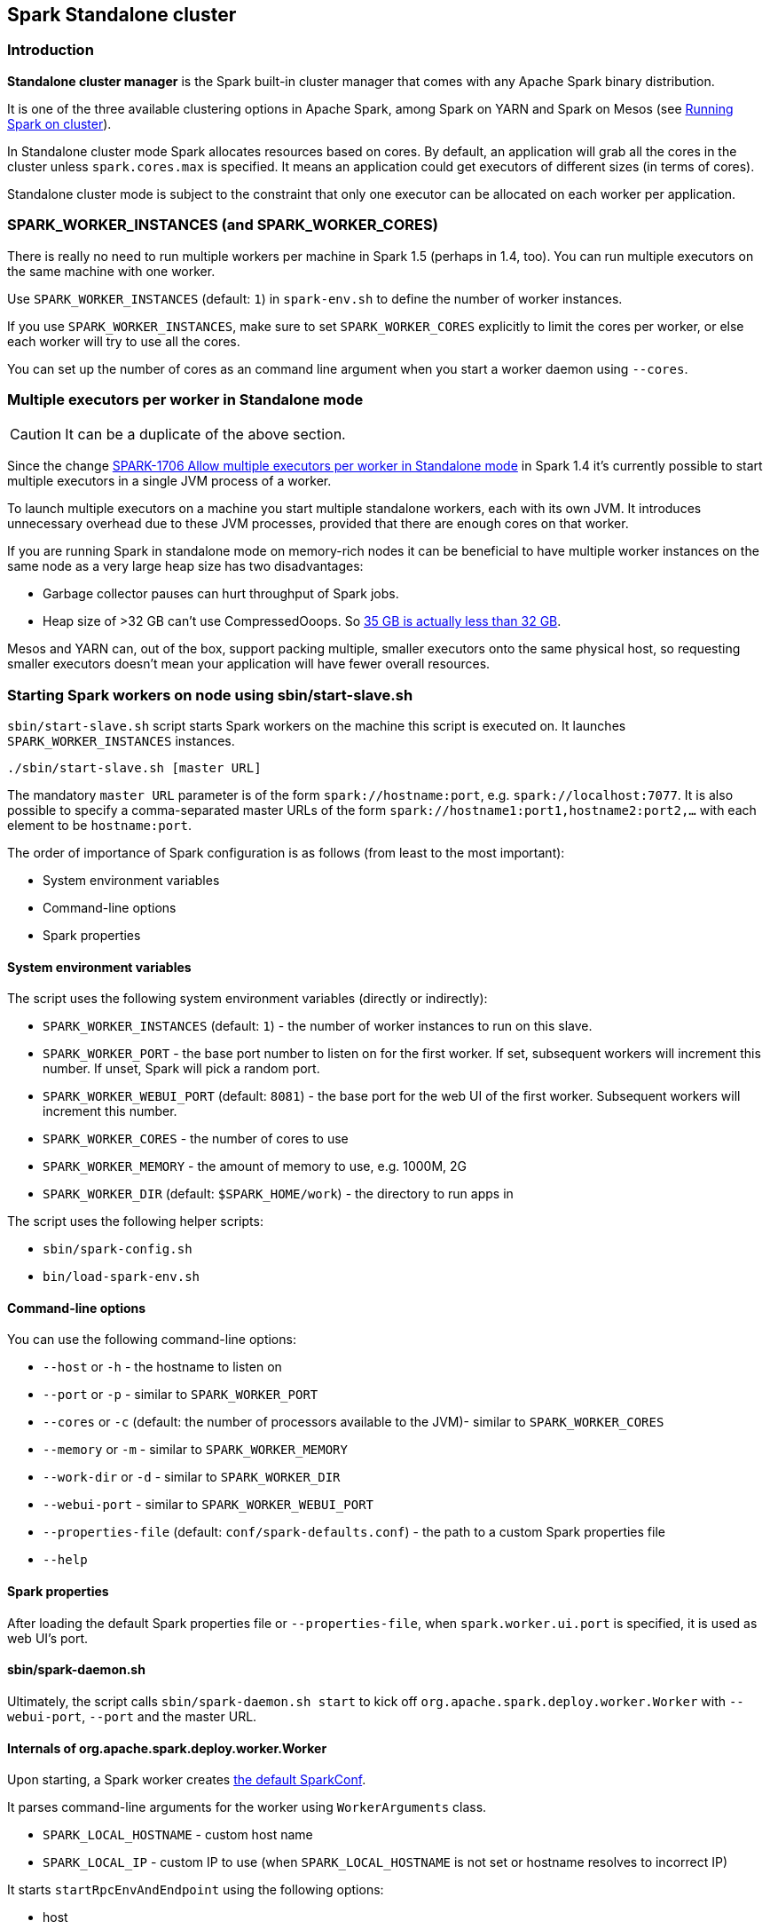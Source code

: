 == Spark Standalone cluster

=== Introduction

*Standalone cluster manager* is the Spark built-in cluster manager that comes with any Apache Spark binary distribution.

It is one of the three available clustering options in Apache Spark, among Spark on YARN and Spark on Mesos (see link:spark-cluster.adoc[Running Spark on cluster]).

In Standalone cluster mode Spark allocates resources based on cores. By default, an application will grab all the cores in the cluster unless `spark.cores.max` is specified. It means an application could get executors of different sizes (in terms of cores).

Standalone cluster mode is subject to the constraint that only one executor can be allocated on each worker per application.

=== SPARK_WORKER_INSTANCES (and SPARK_WORKER_CORES)

There is really no need to run multiple workers per machine in Spark 1.5 (perhaps in 1.4, too). You can run multiple executors on the same machine with one worker.

Use `SPARK_WORKER_INSTANCES` (default: `1`) in `spark-env.sh` to define the number of worker instances.

If you use `SPARK_WORKER_INSTANCES`, make sure to set `SPARK_WORKER_CORES` explicitly to limit the cores per worker, or else each worker will try to use all the cores.

You can set up the number of cores as an command line argument when you start a worker daemon using `--cores`.

=== Multiple executors per worker in Standalone mode

CAUTION: It can be a duplicate of the above section.

Since the change https://issues.apache.org/jira/browse/SPARK-1706[SPARK-1706 Allow multiple executors per worker in Standalone mode] in Spark 1.4 it's currently possible to start multiple executors in a single JVM process of a worker.

To launch multiple executors on a machine you start multiple standalone workers, each with its own JVM. It introduces unnecessary overhead due to these JVM processes, provided that there are enough cores on that worker.

If you are running Spark in standalone mode on memory-rich nodes it can be beneficial to have multiple worker instances on the same node as a very large heap size has two disadvantages:

* Garbage collector pauses can hurt throughput of Spark jobs.
* Heap size of >32 GB can’t use CompressedOoops. So https://blog.codecentric.de/en/2014/02/35gb-heap-less-32gb-java-jvm-memory-oddities/[35 GB is actually less than 32 GB].

Mesos and YARN can, out of the box, support packing multiple, smaller executors onto the same physical host, so requesting smaller executors doesn’t mean your application will have fewer overall resources.

=== Starting Spark workers on node using sbin/start-slave.sh

`sbin/start-slave.sh` script starts Spark workers on the machine this script is executed on. It launches `SPARK_WORKER_INSTANCES` instances.

```
./sbin/start-slave.sh [master URL]
```

The mandatory `master URL` parameter is of the form `spark://hostname:port`, e.g. `spark://localhost:7077`. It is also possible to specify a comma-separated master URLs of the form `spark://hostname1:port1,hostname2:port2,...` with each element to be `hostname:port`.

The order of importance of Spark configuration is as follows (from least to the most important):

* System environment variables
* Command-line options
* Spark properties

==== System environment variables

The script uses the following system environment variables (directly or indirectly):

* `SPARK_WORKER_INSTANCES` (default: `1`) - the number of worker instances to run on this slave.
* `SPARK_WORKER_PORT` - the base port number to listen on for the first worker. If set, subsequent workers will increment this number. If unset, Spark will pick a random port.
* `SPARK_WORKER_WEBUI_PORT` (default: `8081`) - the base port for the web UI of the first worker. Subsequent workers will increment this number.
* `SPARK_WORKER_CORES` - the number of cores to use
* `SPARK_WORKER_MEMORY` - the amount of memory to use, e.g. 1000M, 2G
* `SPARK_WORKER_DIR` (default: `$SPARK_HOME/work`) - the directory to run apps in

The script uses the following helper scripts:

* `sbin/spark-config.sh`
* `bin/load-spark-env.sh`

==== Command-line options

You can use the following command-line options:

* `--host` or `-h` - the hostname to listen on
* `--port` or `-p` - similar to `SPARK_WORKER_PORT`
* `--cores` or `-c` (default: the number of processors available to the JVM)- similar to `SPARK_WORKER_CORES`
* `--memory` or `-m` - similar to `SPARK_WORKER_MEMORY`
* `--work-dir` or `-d` - similar to `SPARK_WORKER_DIR`
* `--webui-port` - similar to `SPARK_WORKER_WEBUI_PORT`
* `--properties-file` (default: `conf/spark-defaults.conf`) - the path to a custom Spark properties file
* `--help`

==== Spark properties

After loading the default Spark properties file or `--properties-file`, when `spark.worker.ui.port` is specified, it is used as web UI's port.

==== sbin/spark-daemon.sh

Ultimately, the script calls `sbin/spark-daemon.sh start` to kick off `org.apache.spark.deploy.worker.Worker` with `--webui-port`, `--port` and the master URL.

==== Internals of org.apache.spark.deploy.worker.Worker

Upon starting, a Spark worker creates <<spark-configuration.adoc#default-configuration, the default SparkConf>>.

It parses command-line arguments for the worker using `WorkerArguments` class.

* `SPARK_LOCAL_HOSTNAME` - custom host name
* `SPARK_LOCAL_IP` - custom IP to use (when `SPARK_LOCAL_HOSTNAME` is not set or hostname resolves to incorrect IP)

It starts `startRpcEnvAndEndpoint` using the following options:

* host
* port
* webUiPort
* cores
* memory (default: `1G`)
* masters
* workDir

It terminates when the RPC endpoint does.

==== RPC environment

The `org.apache.spark.deploy.worker.Worker` class starts `startRpcEnvAndEndpoint` using the following configuration options:

* host
* port
* webUiPort
* cores
* memory
* masters
* workDir

It starts `sparkWorker[N]` where `N` is the identifier of a worker.

[CAUTION]
====
FIXME

* Review `RpcEnv.create`
* `RpcAddress.fromSparkURL(_)`
* `rpcEnv.setupEndpoint`
====

=== sbin/start-slaves.sh script starts slave instances

The `./sbin/start-slaves.sh` script starts slave instances on each machine specified in the `conf/slaves` file.

It has support Tachyon using `--with-tachyon` command line option. It assumes `tachyon/bin/tachyon` command be available in Spark's home directory.

The script uses the following helper scripts:

* `sbin/spark-config.sh`
* `bin/load-spark-env.sh`
* `conf/spark-env.sh`

The script uses the following environment variables (and sets them when unavailable):

* `SPARK_PREFIX`
* `SPARK_HOME`
* `SPARK_CONF_DIR`
* `SPARK_MASTER_PORT`
* `SPARK_MASTER_IP`

The following command will launch 3 worker instances on each node. Each worker instance will use two cores.

```
SPARK_WORKER_INSTANCES=3 SPARK_WORKER_CORES=2 ./sbin/start-slaves.sh
```

=== Example 2-workers-on-1-node cluster (one executor per worker)

The following steps are a recipe for a Spark Standalone cluster with 2 workers on a single machine that could easily be your laptop.

[IMPORTANT]
====
You can use the Spark Standalone cluster in the following ways:

* Use `spark-shell` with `--master MASTER_URL`
* Use http://spark.apache.org/docs/latest/api/scala/index.html#org.apache.spark.SparkConf[SparkConf.setMaster(MASTER_URL)] in your Spark application

For our learning purposes, `MASTER_URL` is `spark://localhost:7077`.
====

1. Start a standalone master server.

  ./sbin/start-master.sh
+
Notes:

* Use `SPARK_LOCAL_HOSTNAME` to set up the hostname in general or `SPARK_MASTER_HOST` specifically for `start-master.sh`.
* Use `--ip`, `-i`, `--host`, or `-h` to override `SPARK_MASTER_HOST`.
* Use `SPARK_MASTER_PORT` (number) for the master's port (defaults to `7077`).
* Use `--port` or `-p` to override `SPARK_MASTER_PORT`.
* Use `SPARK_MASTER_WEBUI_PORT` (number) for the port of the master's WebUI (defaults to `8080`).
* Use `--webui-port` (number) to override `SPARK_MASTER_WEBUI_PORT`.
* Use `--properties-file` for a custom Spark properties file (defaults to `$SPARK_HOME/conf/spark-defaults.conf`).
** Use `spark.master.ui.port` to override `--webui-port`.
* Use `SPARK_CONF_DIR` for the configuration directory (defaults to `$SPARK_HOME/conf`).
* Use `spark.worker.timeout` (default: `60`)
* Use `spark.deploy.retainedApplications` (default: `200`)
* Use `spark.deploy.retainedDrivers` (default: `200`)
* Use `spark.dead.worker.persistence` (default: `15`)
* Use `spark.deploy.recoveryMode` (default: `NONE`)
* Use `SPARK_PUBLIC_DNS` env var to override hostname of the master
* Use `spark.deploy.spreadOut` (default: `true`) to allow users to set a flag that will perform round-robin scheduling across the nodes (spreading out each app among all the nodes) instead of trying to consolidate each app onto a small # of nodes.
* Use `spark.deploy.defaultCores` (default: `Int.MaxValue`)
* `spark.master.rest.enabled` (default: `true`)
+
NOTE: The command above in turn executes `org.apache.spark.deploy.master.Master --ip japila.local --port 7077 --webui-port 8080`
+
[TIP]
====
Debug the master using the following command. It suspends the process until it gets connected (using JPDA client, e.g. your IDE).
```
/Library/Java/JavaVirtualMachines/Current/Contents/Home/bin/java -agentlib:jdwp=transport=dt_socket,server=y,suspend=y,address=5005 -cp /Users/jacek/dev/oss/spark/sbin/../conf/:/Users/jacek/dev/oss/spark/assembly/target/scala-2.11/spark-assembly-1.6.0-SNAPSHOT-hadoop2.7.1.jar:/Users/jacek/dev/oss/spark/lib_managed/jars/datanucleus-api-jdo-3.2.6.jar:/Users/jacek/dev/oss/spark/lib_managed/jars/datanucleus-core-3.2.10.jar:/Users/jacek/dev/oss/spark/lib_managed/jars/datanucleus-rdbms-3.2.9.jar -Xms1g -Xmx1g org.apache.spark.deploy.master.Master --ip japila.local --port 7077 --webui-port 8080
```
====

1. Open master’s web UI at http://localhost:8080 to know the current setup - no workers and applications.
+
.Master's web UI with no workers and applications
image::images/spark-standalone-console-master-only.png[]

1. Start the first worker.

  ./sbin/start-slave.sh spark://japila.local:7077
+
NOTE: The command above in turn executes `org.apache.spark.deploy.worker.Worker --webui-port 8081 spark://japila.local:7077`

1. Check out master’s web UI at http://localhost:8080 to know the current setup - one worker.
+
.Master's web UI with one worker ALIVE
image::images/spark-standalone-console-one-worker.png[]
+
Note the number of CPUs and memory, 8 and 15 GBs, respectively (one gigabyte left for the OS -- _oh, how generous, my dear Spark!_).

1. Let's stop the worker to start over with custom configuration. You use `./sbin/stop-slave.sh` to stop the worker.

  ./sbin/stop-slave.sh

1. Check out master’s web UI at http://localhost:8080 to know the current setup - one worker in *DEAD* state.
+
.Master's web UI with one worker DEAD
image::images/spark-standalone-console-worker-dead.png[]

1. Start a worker using `--cores 2` and `--memory 4g` for two CPU cores and 4 GB of RAM.

  ./sbin/start-slave.sh spark://japila.local:7077 --cores 2 --memory 4g
+
NOTE: The command translates to `org.apache.spark.deploy.worker.Worker --webui-port 8081 spark://japila.local:7077 --cores 2 --memory 4g`

1. Check out master’s web UI at http://localhost:8080 to know the current setup - one worker *ALIVE* and another *DEAD*.
+
.Master's web UI with one worker ALIVE and one DEAD
image::images/spark-standalone-console-workers-alive-and-dead.png[]

1. Configuring cluster using `conf/spark-env.sh`
+
There's the `conf/spark-env.sh.template` template to start from.
+
We're going to use the following `conf/spark-env.sh`:
+
[source,shell]
.conf/spark-env.sh
----
SPARK_WORKER_CORES=2 # <1>
SPARK_WORKER_INSTANCES=2 # <2>
SPARK_WORKER_MEMORY=2g
----
<1> the number of cores per worker
<2> the number of workers per node (a machine)


1. Start the workers.

  ./sbin/start-slave.sh spark://japila.local:7077
+
As the command progresses, it prints out _starting org.apache.spark.deploy.worker.Worker, logging to_ for each worker. You defined two workers in `conf/spark-env.sh` using `SPARK_WORKER_INSTANCES`, so you should see two lines.
+
  $ ./sbin/start-slave.sh spark://japila.local:7077
  starting org.apache.spark.deploy.worker.Worker, logging to ../logs/spark-jacek-org.apache.spark.deploy.worker.Worker-1-japila.local.out
  starting org.apache.spark.deploy.worker.Worker, logging to ../logs/spark-jacek-org.apache.spark.deploy.worker.Worker-2-japila.local.out

1. Check out master’s web UI at http://localhost:8080 to know the current setup - at least two workers should be *ALIVE*.
+
.Master's web UI with two workers ALIVE
image::images/spark-standalone-console-two-workers-alive.png[]
+
[NOTE]
====
Use `jps` on master to see the instances given they all run on the same machine, e.g. `localhost`).

....
$ jps
6580 Worker
4872 Master
6874 Jps
6539 Worker
....
====

1. Stop all instances - the driver and the workers.

  ./sbin/stop-all.sh

=== SparkContext initialization in Standalone cluster

When you create a `SparkContext` using `spark://` master URL, `TaskSchedulerImpl` is the sole implementation of `TaskScheduler` interface.

Each TaskScheduler schedules tasks for a single SparkContext. The schedulers get sets of tasks submitted to them from the `DAGScheduler` for each stage, and are responsible for sending the tasks to the cluster, running them, retrying if there are failures, and mitigating stragglers. They return events to the DAGScheduler.

The default implementation can schedule tasks for multiple types of clusters by acting through a SchedulerBackend. It handles common logic, like determining a scheduling order across jobs, waking up to launch speculative tasks, etc.

* `spark.task.maxFailures` (default: `4`) - Number of individual task failures before giving up on the job. The only place where it is used is `org.apache.spark.scheduler.TaskSchedulerImpl` to initialize `org.apache.spark.scheduler.TaskSetManager`

FIXME `spark.speculation.interval` (default: `100ms`) - how often to check for speculative tasks. Where else?

FIXME `spark.starvation.timeout` (default: `15s`) - Threshold above which we warn user initial TaskSet may be starved

FIXME `spark.task.cpus` (default: `1`) - CPUs to request per task

Keeps track of task ids and executor ids, executors per host, hosts per rack

FIXME `DAGScheduler` & `SchedulerBackend` - what is it and what does it do?

`spark.scheduler.mode` (default: `FIFO`) can be of any of `FAIR`, `FIFO`, `NONE` values. `FAIR` and `FIFO` determine which policy is used to order tasks amongst a Schedulable's sub-queues. `NONE` is used when a Schedulable has no sub-queues.

FIXME Where is `spark.scheduler.mode` used?

FIXME `TaskResultGetter` what is that and what for?

You can give one or many comma-separated masters URLs in `spark://` URL.

FIXME What does a many-master URL do?

`SparkDeploySchedulerBackend` is created and later passed to initialize `TaskSchedulerImpl`.

A pair of backend and scheduler is returned.

The result is two have a pair of a backend and a scheduler.
